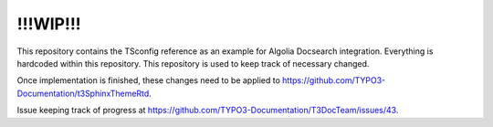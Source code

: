 !!!WIP!!!
=========

This repository contains the TSconfig reference as an example for Algolia Docsearch
integration. Everything is hardcoded within this repository. This repository is used
to keep track of necessary changed.

Once implementation is finished, these changes need to be applied to
https://github.com/TYPO3-Documentation/t3SphinxThemeRtd.

Issue
keeping track of progress at
https://github.com/TYPO3-Documentation/T3DocTeam/issues/43.

